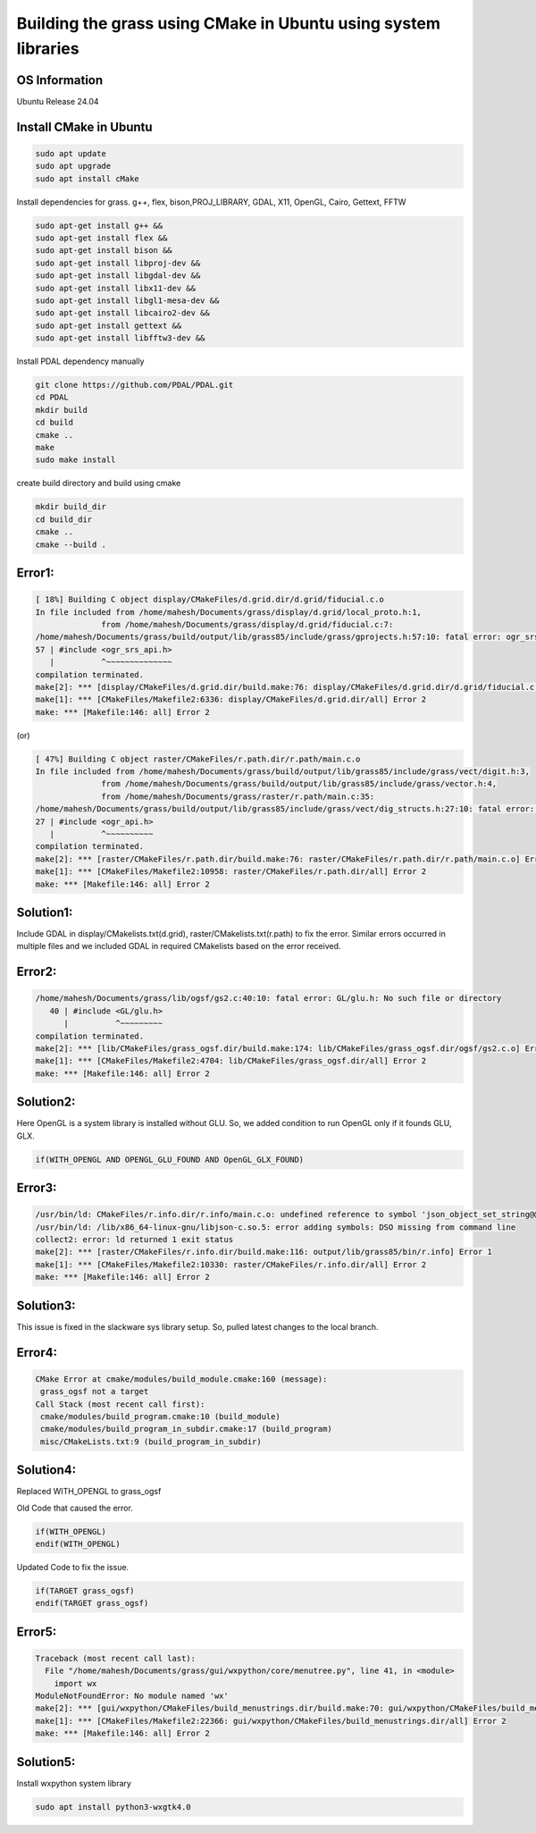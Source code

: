 Building the grass using CMake in Ubuntu using system libraries
===============================================================

OS Information
--------------
Ubuntu Release 24.04

Install CMake in Ubuntu
-----------------------

.. code-block:: bash

   sudo apt update
   sudo apt upgrade
   sudo apt install cMake

Install dependencies for grass. g++, flex, bison,PROJ_LIBRARY, GDAL, X11, OpenGL, Cairo, Gettext, FFTW

.. code-block:: bash

   sudo apt-get install g++ &&
   sudo apt-get install flex &&
   sudo apt-get install bison &&
   sudo apt-get install libproj-dev &&
   sudo apt-get install libgdal-dev &&
   sudo apt-get install libx11-dev &&
   sudo apt-get install libgl1-mesa-dev &&
   sudo apt-get install libcairo2-dev &&
   sudo apt-get install gettext &&
   sudo apt-get install libfftw3-dev &&

Install PDAL dependency manually

.. code-block:: bash

   git clone https://github.com/PDAL/PDAL.git
   cd PDAL
   mkdir build
   cd build
   cmake ..
   make
   sudo make install

create build directory and build using cmake

.. code-block:: bash

   mkdir build_dir
   cd build_dir
   cmake ..
   cmake --build .

Error1:
-------

.. code-block::

   [ 18%] Building C object display/CMakeFiles/d.grid.dir/d.grid/fiducial.c.o
   In file included from /home/mahesh/Documents/grass/display/d.grid/local_proto.h:1,
                 from /home/mahesh/Documents/grass/display/d.grid/fiducial.c:7:
   /home/mahesh/Documents/grass/build/output/lib/grass85/include/grass/gprojects.h:57:10: fatal error: ogr_srs_api.h: No such file or directory
   57 | #include <ogr_srs_api.h>
      |          ^~~~~~~~~~~~~~~
   compilation terminated.
   make[2]: *** [display/CMakeFiles/d.grid.dir/build.make:76: display/CMakeFiles/d.grid.dir/d.grid/fiducial.c.o] Error 1
   make[1]: *** [CMakeFiles/Makefile2:6336: display/CMakeFiles/d.grid.dir/all] Error 2
   make: *** [Makefile:146: all] Error 2

(or)

.. code-block::

   [ 47%] Building C object raster/CMakeFiles/r.path.dir/r.path/main.c.o
   In file included from /home/mahesh/Documents/grass/build/output/lib/grass85/include/grass/vect/digit.h:3,
                 from /home/mahesh/Documents/grass/build/output/lib/grass85/include/grass/vector.h:4,
                 from /home/mahesh/Documents/grass/raster/r.path/main.c:35:
   /home/mahesh/Documents/grass/build/output/lib/grass85/include/grass/vect/dig_structs.h:27:10: fatal error: ogr_api.h: No such file or directory
   27 | #include <ogr_api.h>
      |          ^~~~~~~~~~~
   compilation terminated.
   make[2]: *** [raster/CMakeFiles/r.path.dir/build.make:76: raster/CMakeFiles/r.path.dir/r.path/main.c.o] Error 1
   make[1]: *** [CMakeFiles/Makefile2:10958: raster/CMakeFiles/r.path.dir/all] Error 2
   make: *** [Makefile:146: all] Error 2

Solution1:
---------
Include GDAL in display/CMakelists.txt(d.grid), raster/CMakelists.txt(r.path) to fix the error. Similar errors occurred in multiple files and we included GDAL in required CMakelists based on the error received.

Error2:
-------

.. code-block::

   /home/mahesh/Documents/grass/lib/ogsf/gs2.c:40:10: fatal error: GL/glu.h: No such file or directory
      40 | #include <GL/glu.h>
         |          ^~~~~~~~~~
   compilation terminated.
   make[2]: *** [lib/CMakeFiles/grass_ogsf.dir/build.make:174: lib/CMakeFiles/grass_ogsf.dir/ogsf/gs2.c.o] Error 1
   make[1]: *** [CMakeFiles/Makefile2:4704: lib/CMakeFiles/grass_ogsf.dir/all] Error 2
   make: *** [Makefile:146: all] Error 2

Solution2:
---------
Here OpenGL is a system library is installed without GLU. So, we added condition to run OpenGL only if it founds GLU, GLX.

.. code-block::

   if(WITH_OPENGL AND OPENGL_GLU_FOUND AND OpenGL_GLX_FOUND)


Error3:
-------

.. code-block::

   /usr/bin/ld: CMakeFiles/r.info.dir/r.info/main.c.o: undefined reference to symbol 'json_object_set_string@@JSONC_0.14'
   /usr/bin/ld: /lib/x86_64-linux-gnu/libjson-c.so.5: error adding symbols: DSO missing from command line
   collect2: error: ld returned 1 exit status
   make[2]: *** [raster/CMakeFiles/r.info.dir/build.make:116: output/lib/grass85/bin/r.info] Error 1
   make[1]: *** [CMakeFiles/Makefile2:10330: raster/CMakeFiles/r.info.dir/all] Error 2
   make: *** [Makefile:146: all] Error 2

Solution3:
---------
This issue is fixed in the slackware sys library setup. So, pulled latest changes to the local branch.

Error4:
-------

.. code-block::

   CMake Error at cmake/modules/build_module.cmake:160 (message):
    grass_ogsf not a target
   Call Stack (most recent call first):
    cmake/modules/build_program.cmake:10 (build_module)
    cmake/modules/build_program_in_subdir.cmake:17 (build_program)
    misc/CMakeLists.txt:9 (build_program_in_subdir)

Solution4:
----------
Replaced WITH_OPENGL to grass_ogsf

Old Code that caused the error.

.. code-block::

   if(WITH_OPENGL)
   endif(WITH_OPENGL)

Updated Code to fix the issue.

.. code-block::

   if(TARGET grass_ogsf)
   endif(TARGET grass_ogsf)


Error5:
-------

.. code-block::

   Traceback (most recent call last):
     File "/home/mahesh/Documents/grass/gui/wxpython/core/menutree.py", line 41, in <module>
       import wx
   ModuleNotFoundError: No module named 'wx'
   make[2]: *** [gui/wxpython/CMakeFiles/build_menustrings.dir/build.make:70: gui/wxpython/CMakeFiles/build_menustrings] Error 1
   make[1]: *** [CMakeFiles/Makefile2:22366: gui/wxpython/CMakeFiles/build_menustrings.dir/all] Error 2
   make: *** [Makefile:146: all] Error 2

Solution5:
----------
Install wxpython system library

.. code-block:: bash

   sudo apt install python3-wxgtk4.0




